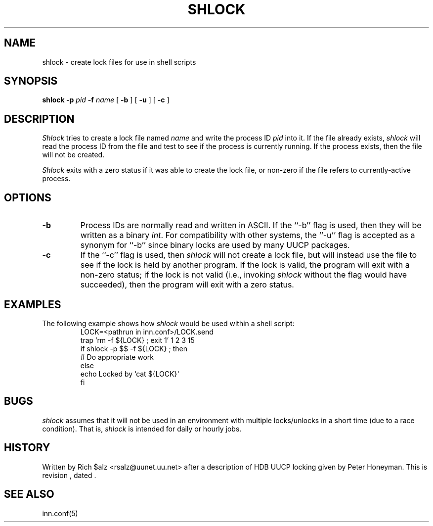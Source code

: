 .\" $Revision$
.TH SHLOCK 1
.SH NAME
shlock \- create lock files for use in shell scripts
.SH SYNOPSIS
.B shlock
.BI \-p " pid"
.BI \-f " name"
[
.B \-b
]
[
.B \-u
]
[
.B \-c
]
.SH DESCRIPTION
.I Shlock
tries to create a lock file named
.I name
and write the process ID
.I pid
into it.
If the file already exists,
.I shlock
will read the process ID from the file and test to see if the process
is currently running.
If the process exists, then the file will not be created.
.PP
.I Shlock
exits with a zero status if it was able to create the lock file, or
non-zero if the file refers to currently-active process.
.SH OPTIONS
.TP
.B \-b
Process IDs are normally read and written in ASCII.
If the ``\-b'' flag is used, then they will be written as a binary
.IR int .
For compatibility with other systems, the ``\-u'' flag is accepted as
a synonym for ``\-b'' since binary locks are used by many UUCP packages.
.TP
.B \-c
If the ``\-c'' flag is used, then
.I shlock
will not create a lock file, but will instead use the file to see if
the lock is held by another program.
If the lock is valid, the program will exit with a non-zero status; if
the lock is not valid (i.e., invoking
.I shlock
without the flag would have succeeded), then the program will exit
with a zero status.
.SH EXAMPLES
The following example shows how
.I shlock
would be used within a shell script:
.RS
.nf
LOCK=<pathrun in inn.conf>/LOCK.send
trap 'rm -f ${LOCK} ; exit 1' 1 2 3 15
if shlock -p $$ -f ${LOCK} ; then
    # Do appropriate work
else
    echo Locked by `cat ${LOCK}`
f\&i
.fi
.RE
.SH BUGS
.I shlock
assumes that it will not be used in an environment with multiple
locks/unlocks in a short time (due to a race condition).  That is,
.I shlock
is intended for daily or hourly jobs.
.SH HISTORY
Written by Rich $alz <rsalz@uunet.uu.net> after a description of HDB UUCP
locking given by Peter Honeyman.
.de R$
This is revision \\$3, dated \\$4.
..
.R$ $Id$
.SH "SEE ALSO"
inn.conf(5)
